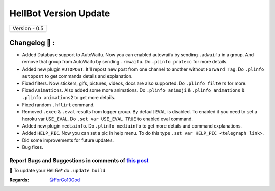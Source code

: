 ========================
HellBot Version Update
========================

+-------------------------+
|      Version - 0.5      |
+-------------------------+

Changelog 📃 :
~~~~~~~~~~~~~~
* Added Database support to AutoWaifu. Now you can enabled autowaifu by sending ``.adwaifu`` in a group. And remove that group from AutoWaifu by sending ``.rmwaifu``. Do ``.plinfo protecc`` for more details.
* Added new plugin ``AUTOPOST``. It'll repost new post from one channel to another without ``Forward Tag``. Do ``.plinfo autopost`` to get commands details and explanation.
* Fixed filters. Now stickers, gifs, pictures, videos, docs are also supported. Do ``.plinfo filters`` for more.
* Fixed ``Animations``. Also added some more animations. Do ``.plinfo animoji`` & ``.plinfo animations`` & ``.plinfo animations2`` to get more details.
* Fixed random ``.hflirt`` command.
* Removed ``.exec`` & ``.eval`` results from logger group. By default ``EVAL`` is disabled. To enabled it you need to set a heroku var ``USE_EVAL``. Do ``.set var USE_EVAL TRUE`` to enabled eval command.
* Added new plugin ``mediainfo``. Do ``.plinfo mediainfo`` to get more details and command explanations.
* Added ``HELP_PIC``. Now you can set a pic in help menu. To do this type ``.set var HELP_PIC <telegraph link>``.
* Did some improvements for future updates.
* Bug fixes.

Report Bugs and Suggestions in comments of `this post <https://t.me/its_kiarabot/35>`_
=====================================================================================

📌 To update your Hêllẞø† do ``.update build``

:Regards: `@ForGo10God <https://t.me/forgo10god>`_
